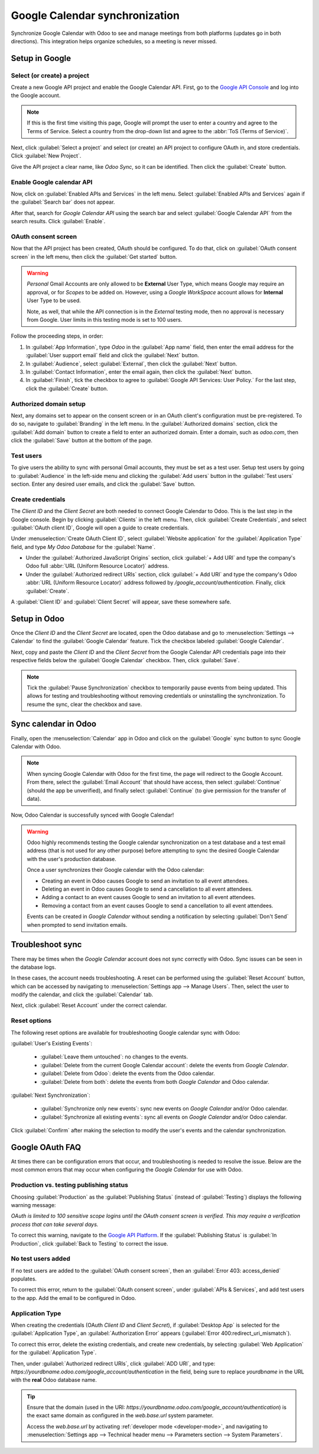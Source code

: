 ===============================
Google Calendar synchronization
===============================

Synchronize Google Calendar with Odoo to see and manage meetings from both platforms (updates go in
both directions). This integration helps organize schedules, so a meeting is never missed.

.. seealso::
   - :doc:`/applications/general/users/google`
   - :doc:`/applications/general/email_communication/google_oauth`

Setup in Google
===============

Select (or create) a project
----------------------------

Create a new Google API project and enable the Google Calendar API. First, go to the `Google API
Console <https://console.developers.google.com>`_ and log into the Google account.

.. note::
   If this is the first time visiting this page, Google will prompt the user to enter a country and
   agree to the Terms of Service. Select a country from the drop-down list and agree to the
   :abbr:`ToS (Terms of Service)`.

Next, click :guilabel:`Select a project` and select (or create) an API project to configure OAuth
in, and store credentials. Click :guilabel:`New Project`.

.. image:: google/new-api-project.png
   :alt: Create a new API project to store credentials.

Give the API project a clear name, like `Odoo Sync`, so it can be identified. Then click the
:guilabel:`Create` button.

Enable Google calendar API
--------------------------

Now, click on :guilabel:`Enabled APIs and Services` in the left menu. Select :guilabel:`Enabled APIs
and Services` again if the :guilabel:`Search bar` does not appear.

.. image:: google/enable-apis-services.png
   :alt: Enable APIs and Services on the API Project.

After that, search for `Google Calendar API` using the search bar and select :guilabel:`Google
Calendar API` from the search results. Click :guilabel:`Enable`.

.. image:: google/enable-google-cal-api.png
   :alt: Enable the Google Calendar API.

OAuth consent screen
--------------------

Now that the API project has been created, OAuth should be configured. To do that, click on
:guilabel:`OAuth consent screen` in the left menu, then click the :guilabel:`Get started` button.

.. warning::
   *Personal* Gmail Accounts are only allowed to be **External** User Type, which means Google may
   require an approval, or for *Scopes* to be added on. However, using a *Google WorkSpace* account
   allows for **Internal** User Type to be used.

   Note, as well, that while the API connection is in the *External* testing mode, then no approval
   is necessary from Google. User limits in this testing mode is set to 100 users.

Follow the proceeding steps, in order:

#. In :guilabel:`App Information`, type `Odoo` in the :guilabel:`App name` field, then enter the
   email address for the :guilabel:`User support email` field and click the :guilabel:`Next` button.
#. In :guilabel:`Audience`, select :guilabel:`External`, then click the :guilabel:`Next` button.
#. In :guilabel:`Contact Information`, enter the email again, then click the :guilabel:`Next`
   button.
#. In :guilabel:`Finish`, tick the checkbox to agree to :guilabel:`Google API Services: User
   Policy.` For the last step, click the :guilabel:`Create` button.

Authorized domain setup
-----------------------

Next, any domains set to appear on the consent screen or in an OAuth client's configuration must be
pre-registered. To do so, navigate to :guilabel:`Branding` in the left menu. In the
:guilabel:`Authorized domains` section, click the :guilabel:`Add domain` button to create a field to
enter an authorized domain. Enter a domain, such as `odoo.com`, then click the :guilabel:`Save`
button at the bottom of the page.

Test users
----------

To give users the ability to sync with personal Gmail accounts, they must be set as a test user.
Setup test users by going to :guilabel:`Audience` in the left-side menu and clicking the
:guilabel:`Add users` button in the :guilabel:`Test users` section. Enter any desired user emails,
and click the :guilabel:`Save` button.

Create credentials
------------------

The *Client ID* and the *Client Secret* are both needed to connect Google Calendar to Odoo. This is
the last step in the Google console. Begin by clicking :guilabel:`Clients` in the left menu.
Then, click :guilabel:`Create Credentials`, and select :guilabel:`OAuth client ID`, Google will open
a guide to create credentials.

Under :menuselection:`Create OAuth Client ID`, select :guilabel:`Website application` for the
:guilabel:`Application Type` field, and type `My Odoo Database` for the :guilabel:`Name`.

- Under the :guilabel:`Authorized JavaScript Origins` section, click :guilabel:`+ Add URI` and type
  the company's Odoo full :abbr:`URL (Uniform Resource Locator)` address.
- Under the :guilabel:`Authorized redirect URIs` section, click :guilabel:`+ Add URI` and type the
  company's Odoo :abbr:`URL (Uniform Resource Locator)` address followed by
  `/google_account/authentication`. Finally, click :guilabel:`Create`.

.. image:: google/uri.png
   :alt: Add the authorized JavaScript origins and the authorized redirect URIs.

A :guilabel:`Client ID` and :guilabel:`Client Secret` will appear, save these somewhere safe.

Setup in Odoo
=============

Once the *Client ID* and the *Client Secret* are located, open the Odoo database and go to
:menuselection:`Settings --> Calendar` to find the :guilabel:`Google Calendar` feature. Tick the
checkbox labeled :guilabel:`Google Calendar`.

.. image:: google/settings-google-cal.png
   :alt: The Google Calendar checkbox in General Settings.

Next, copy and paste the *Client ID* and the *Client Secret* from the Google Calendar API
credentials page into their respective fields below the :guilabel:`Google Calendar` checkbox. Then,
click :guilabel:`Save`.

.. note::
   Tick the :guilabel:`Pause Synchronization` checkbox to temporarily pause events from being
   updated. This allows for testing and troubleshooting without removing credentials or uninstalling
   the synchronization. To resume the sync, clear the checkbox and save.

Sync calendar in Odoo
=====================

Finally, open the :menuselection:`Calendar` app in Odoo and click on the :guilabel:`Google` sync
button to sync Google Calendar with Odoo.

.. image:: google/sync-google.png
   :alt: Click the Google sync button in Odoo Calendar to sync Google Calendar with Odoo.

.. note::
   When syncing Google Calendar with Odoo for the first time, the page will redirect to the Google
   Account. From there, select the :guilabel:`Email Account` that should have access, then select
   :guilabel:`Continue` (should the app be unverified), and finally select :guilabel:`Continue` (to
   give permission for the transfer of data).

.. image:: google/trust-odoo.png
   :alt: Give Odoo permission to access Google Calendar.

Now, Odoo Calendar is successfully synced with Google Calendar!

.. warning::
   Odoo highly recommends testing the Google calendar synchronization on a test database and a test
   email address (that is not used for any other purpose) before attempting to sync the desired
   Google Calendar with the user's production database.

   Once a user synchronizes their Google calendar with the Odoo calendar:

   - Creating an event in Odoo causes Google to send an invitation to all event attendees.
   - Deleting an event in Odoo causes Google to send a cancellation to all event attendees.
   - Adding a contact to an event causes Google to send an invitation to all event attendees.
   - Removing a contact from an event causes Google to send a cancellation to all event attendees.

   Events can be created in *Google Calendar* without sending a notification by selecting
   :guilabel:`Don't Send` when prompted to send invitation emails.

Troubleshoot sync
=================

There may be times when the *Google Calendar* account does not sync correctly with Odoo. Sync issues
can be seen in the database logs.

In these cases, the account needs troubleshooting. A reset can be performed using the
:guilabel:`Reset Account` button, which can be accessed by navigating to :menuselection:`Settings
app --> Manage Users`. Then, select the user to modify the calendar, and click the
:guilabel:`Calendar` tab.

.. image:: google/google-reset.png
   :alt: Reset buttons highlighted on the calendar tab of the user.

Next, click :guilabel:`Reset Account` under the correct calendar.

Reset options
-------------

The following reset options are available for troubleshooting Google calendar sync with Odoo:

.. image:: google/reset-calendar.png
   :alt: Google calendar reset options in Odoo.

:guilabel:`User's Existing Events`:

 - :guilabel:`Leave them untouched`: no changes to the events.
 - :guilabel:`Delete from the current Google Calendar account`: delete the events from *Google
   Calendar*.
 - :guilabel:`Delete from Odoo`: delete the events from the Odoo calendar.
 - :guilabel:`Delete from both`: delete the events from both *Google Calendar* and Odoo calendar.

:guilabel:`Next Synchronization`:

 - :guilabel:`Synchronize only new events`: sync new events on *Google Calendar* and/or Odoo
   calendar.
 - :guilabel:`Synchronize all existing events`: sync all events on *Google Calendar* and/or Odoo
   calendar.

Click :guilabel:`Confirm` after making the selection to modify the user's events and the calendar
synchronization.

Google OAuth FAQ
================

At times there can be configuration errors that occur, and troubleshooting is needed to resolve the
issue. Below are the most common errors that may occur when configuring the *Google Calendar* for
use with Odoo.

Production vs. testing publishing status
----------------------------------------

Choosing :guilabel:`Production` as the :guilabel:`Publishing Status` (instead of
:guilabel:`Testing`) displays the following warning message:

`OAuth is limited to 100 sensitive scope logins until the OAuth consent screen is verified. This may
require a verification process that can take several days.`

To correct this warning, navigate to the `Google API Platform
<https://console.cloud.google.com/apis/credentials/consent>`_. If the :guilabel:`Publishing Status`
is :guilabel:`In Production`, click :guilabel:`Back to Testing` to correct the issue.

No test users added
-------------------

If no test users are added to the :guilabel:`OAuth consent screen`, then an :guilabel:`Error 403:
access_denied` populates.

.. image:: google/403-error.png
   :alt: 403 Access Denied Error.

To correct this error, return to the :guilabel:`OAuth consent screen`, under :guilabel:`APIs &
Services`, and add test users to the app. Add the email to be configured in Odoo.

Application Type
----------------

When creating the credentials (OAuth *Client ID* and *Client Secret*), if :guilabel:`Desktop App` is
selected for the :guilabel:`Application Type`, an :guilabel:`Authorization Error` appears
(:guilabel:`Error 400:redirect_uri_mismatch`).

.. image:: google/error-400.png
   :alt: Error 400 Redirect URI Mismatch.

To correct this error, delete the existing credentials, and create new credentials, by selecting
:guilabel:`Web Application` for the :guilabel:`Application Type`.

Then, under :guilabel:`Authorized redirect URIs`, click :guilabel:`ADD URI`, and type:
`https://yourdbname.odoo.com/google_account/authentication` in the field, being sure to replace
*yourdbname* in the URL with the **real** Odoo database name.

.. tip::
   Ensure that the domain (used in the URI:
   `https://yourdbname.odoo.com/google_account/authentication`) is the exact same domain as
   configured in the `web.base.url` system parameter.

   Access the `web.base.url` by activating :ref:`developer mode <developer-mode>`, and navigating to
   :menuselection:`Settings app --> Technical header menu --> Parameters section --> System
   Parameters`.
